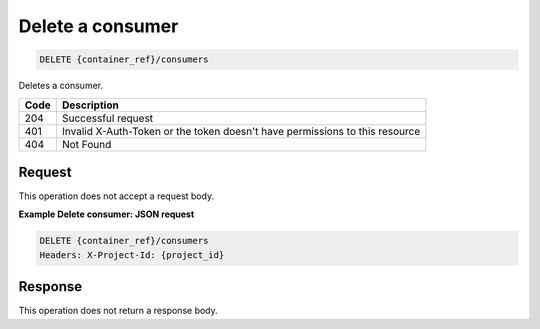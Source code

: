 
.. _delete-consumer:

Delete a consumer
^^^^^^^^^^^^^^^^^^^^^^^^^^^^^^^^^^^^^^^^^^^^^^^^^^^^^^^^^^^^^^^^^^^^^^^^^^^^^^^^

.. code::

    DELETE {container_ref}/consumers


Deletes a consumer.


+------+-----------------------------------------------------------------------------+
| Code | Description                                                                 |
+======+=============================================================================+
| 204  | Successful request                                                          |
+------+-----------------------------------------------------------------------------+
| 401  | Invalid X-Auth-Token or the token doesn't have permissions to this resource |
+------+-----------------------------------------------------------------------------+
| 404  | Not Found                                                                   |
+------+-----------------------------------------------------------------------------+


Request
""""""""""""""""

This operation does not accept a request body.

**Example Delete consumer: JSON request**


.. code::

    DELETE {container_ref}/consumers
    Headers: X-Project-Id: {project_id}



Response
""""""""""""""""

This operation does not return a response body.
